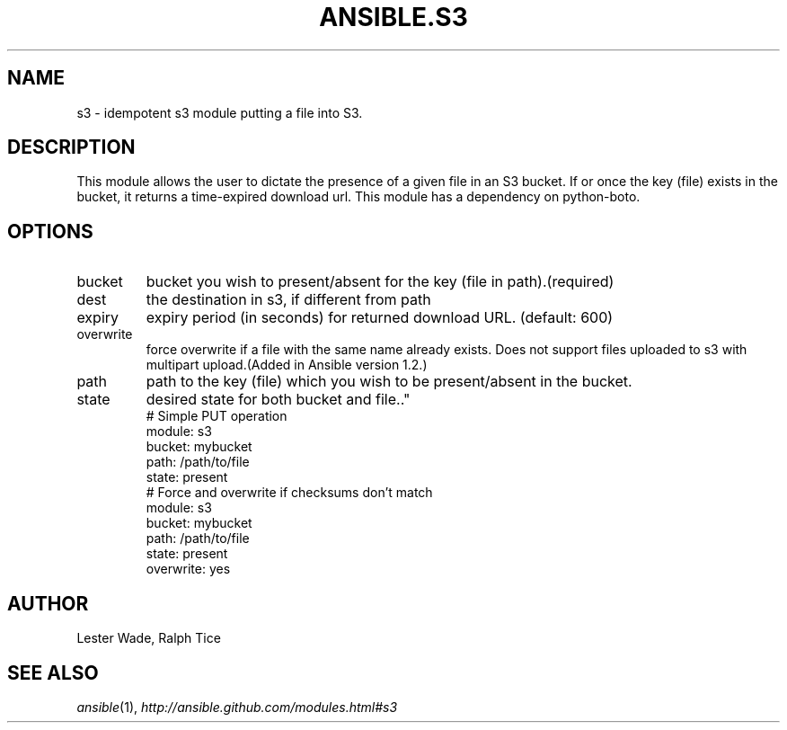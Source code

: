.TH ANSIBLE.S3 3 "2013-06-10" "1.2" "ANSIBLE MODULES"
." generated from library/cloud/s3
.SH NAME
s3 \- idempotent s3 module putting a file into S3.
." ------ DESCRIPTION
.SH DESCRIPTION
.PP
This module allows the user to dictate the presence of a given file in an S3 bucket. If or once the key (file) exists in the bucket, it returns a time-expired download url. This module has a dependency on python-boto. 
." ------ OPTIONS
."
."
.SH OPTIONS
   
.IP bucket
bucket you wish to present/absent for the key (file in path).(required)   
.IP dest
the destination in s3, if different from path   
.IP expiry
expiry period (in seconds) for returned download URL. (default: 600)   
.IP overwrite
force overwrite if a file with the same name already exists. Does not support files uploaded to s3 with multipart upload.(Added in Ansible version 1.2.)
   
.IP path
path to the key (file) which you wish to be present/absent in the bucket.   
.IP state
desired state for both bucket and file.."
."
." ------ NOTES
."
."
." ------ EXAMPLES
." ------ PLAINEXAMPLES
.nf
# Simple PUT operation
   module: s3 
   bucket: mybucket 
   path: /path/to/file 
   state: present
# Force and overwrite if checksums don't match
   module: s3
   bucket: mybucket
   path: /path/to/file
   state: present
   overwrite: yes

.fi

." ------- AUTHOR
.SH AUTHOR
Lester Wade, Ralph Tice
.SH SEE ALSO
.IR ansible (1),
.I http://ansible.github.com/modules.html#s3